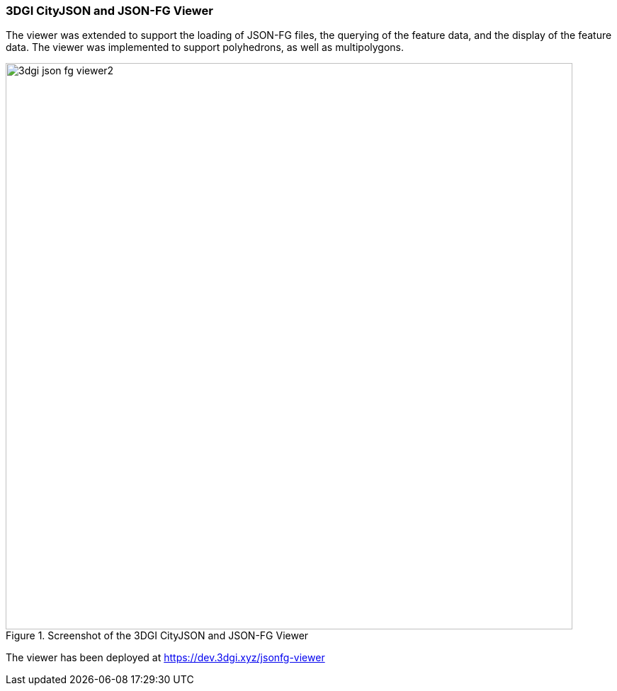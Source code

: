 === 3DGI CityJSON and JSON-FG Viewer

The viewer was extended to support the loading of JSON-FG files, the querying of the feature data, and the display of the feature data. The viewer was implemented to support polyhedrons, as well as multipolygons.

[[img_3dgi_json_fg_viewer]]
.Screenshot of the 3DGI CityJSON and JSON-FG Viewer
image::../images/3dgi_json_fg_viewer2.png[align="center",width=800]

The viewer has been deployed at https://dev.3dgi.xyz/jsonfg-viewer
